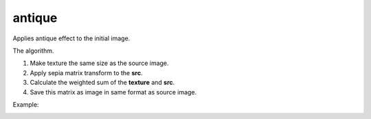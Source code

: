 ==========================
antique
==========================
Applies antique effect to the initial image.

.. cpp:function:: int antique(cv::InputArray src, cv::InputArray texture, cv::OutputArray dst)

    :param src: RGB image.
    :param texture: RGB image witch will be applied to **src** as texture of old photo.
    :param dst:Destination image of the same size and the same type as **src**.
    :return: Error code.

The algorithm.

#. Make texture the same size as the source image.
#. Apply sepia matrix transform to the **src**.
#. Calculate the weighted sum of the **texture** and **src**.
#. Save this matrix as image in same format as source image.

Example:

|srcImage| |dstImage|

.. |srcImage| image:: antiqueImage.jpeg
     :width: 20%

.. |dstImage| image:: antiqueOut.jpg
     :width: 20%